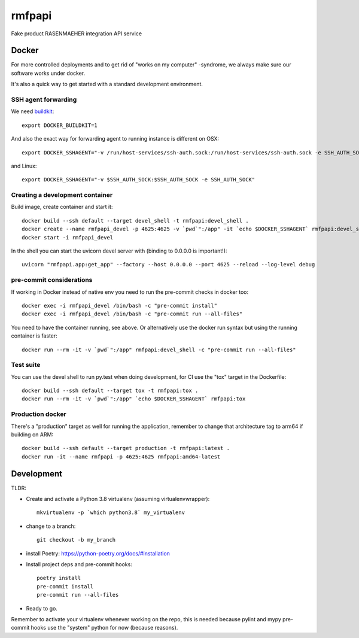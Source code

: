 =======
rmfpapi
=======

Fake product RASENMAEHER integration API service


Docker
------

For more controlled deployments and to get rid of "works on my computer" -syndrome, we always
make sure our software works under docker.

It's also a quick way to get started with a standard development environment.

SSH agent forwarding
^^^^^^^^^^^^^^^^^^^^

We need buildkit_::

    export DOCKER_BUILDKIT=1

.. _buildkit: https://docs.docker.com/develop/develop-images/build_enhancements/

And also the exact way for forwarding agent to running instance is different on OSX::

    export DOCKER_SSHAGENT="-v /run/host-services/ssh-auth.sock:/run/host-services/ssh-auth.sock -e SSH_AUTH_SOCK=/run/host-services/ssh-auth.sock"

and Linux::

    export DOCKER_SSHAGENT="-v $SSH_AUTH_SOCK:$SSH_AUTH_SOCK -e SSH_AUTH_SOCK"

Creating a development container
^^^^^^^^^^^^^^^^^^^^^^^^^^^^^^^^

Build image, create container and start it::

    docker build --ssh default --target devel_shell -t rmfpapi:devel_shell .
    docker create --name rmfpapi_devel -p 4625:4625 -v `pwd`":/app" -it `echo $DOCKER_SSHAGENT` rmfpapi:devel_shell
    docker start -i rmfpapi_devel


In the shell you can start the uvicorn devel server with (binding to 0.0.0.0 is important!)::

    uvicorn "rmfpapi.app:get_app" --factory --host 0.0.0.0 --port 4625 --reload --log-level debug


pre-commit considerations
^^^^^^^^^^^^^^^^^^^^^^^^^

If working in Docker instead of native env you need to run the pre-commit checks in docker too::

    docker exec -i rmfpapi_devel /bin/bash -c "pre-commit install"
    docker exec -i rmfpapi_devel /bin/bash -c "pre-commit run --all-files"

You need to have the container running, see above. Or alternatively use the docker run syntax but using
the running container is faster::

    docker run --rm -it -v `pwd`":/app" rmfpapi:devel_shell -c "pre-commit run --all-files"

Test suite
^^^^^^^^^^

You can use the devel shell to run py.test when doing development, for CI use
the "tox" target in the Dockerfile::

    docker build --ssh default --target tox -t rmfpapi:tox .
    docker run --rm -it -v `pwd`":/app" `echo $DOCKER_SSHAGENT` rmfpapi:tox

Production docker
^^^^^^^^^^^^^^^^^

There's a "production" target as well for running the application, remember to change that
architecture tag to arm64 if building on ARM::

    docker build --ssh default --target production -t rmfpapi:latest .
    docker run -it --name rmfpapi -p 4625:4625 rmfpapi:amd64-latest

Development
-----------

TLDR:

- Create and activate a Python 3.8 virtualenv (assuming virtualenvwrapper)::

    mkvirtualenv -p `which python3.8` my_virtualenv

- change to a branch::

    git checkout -b my_branch

- install Poetry: https://python-poetry.org/docs/#installation
- Install project deps and pre-commit hooks::

    poetry install
    pre-commit install
    pre-commit run --all-files

- Ready to go.

Remember to activate your virtualenv whenever working on the repo, this is needed
because pylint and mypy pre-commit hooks use the "system" python for now (because reasons).
